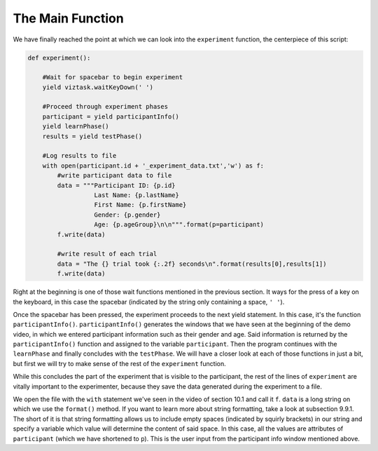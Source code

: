 .. Author: Moritz Schubert
.. License: CC-BY


The Main Function
=================

We have finally reached the point at which we can look into the ``experiment`` function, the centerpiece of this script:

.. code-block:: py

    def experiment():

        #Wait for spacebar to begin experiment
        yield viztask.waitKeyDown(' ')
    
        #Proceed through experiment phases
        participant = yield participantInfo()
        yield learnPhase()
        results = yield testPhase()
    
        #Log results to file
        with open(participant.id + '_experiment_data.txt','w') as f:
            #write participant data to file
            data = """Participant ID: {p.id}
                      Last Name: {p.lastName}
                      First Name: {p.firstName}
                      Gender: {p.gender}
                      Age: {p.ageGroup}\n\n""".format(p=participant)
            f.write(data)

            #write result of each trial
            data = "The {} trial took {:.2f} seconds\n".format(results[0],results[1])
            f.write(data)
        
Right at the beginning is one of those wait functions mentioned in the previous section.
It ways for the press of a key on the keyboard, in this case the spacebar (indicated by the string only containing a space, ``' '``).

Once the spacebar has been pressed, the experiment proceeds to the next yield statement.
In this case, it's the function ``participantInfo()``.
``participantInfo()`` generates the windows that we have seen at the beginning of the demo video, in which we entered participant information such as their gender and age.
Said information is returned by the ``participantInfo()`` function and assigned to the variable ``participant``.
Then the program continues with the ``learnPhase`` and finally concludes with the ``testPhase``.
We will have a closer look at each of those functions in just a bit, but first we will try to make sense of the rest of the ``experiment`` function.

While this concludes the part of the experiment that is visible to the participant, the rest of the lines of ``experiment`` are vitally important to the experimenter, because they save the data generated during the experiment to a file.

We open the file with the ``with`` statement we've seen in the video of section 10.1 and call it ``f``.
``data`` is a long string on which we use the ``format()`` method.
If you want to learn more about string formatting, take a look at subsection 9.9.1.
The short of it is that string formatting allows us to include empty spaces (indicated by squirly brackets) in our string and specify a variable which value will determine the content of said space.
In this case, all the values are attributes of ``participant`` (which we have shortened to ``p``).
This is the user input from the participant info window mentioned above.
